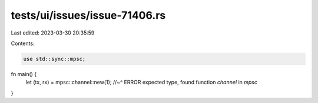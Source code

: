 tests/ui/issues/issue-71406.rs
==============================

Last edited: 2023-03-30 20:35:59

Contents:

.. code-block:: rs

    use std::sync::mpsc;

fn main() {
    let (tx, rx) = mpsc::channel::new(1);
    //~^ ERROR expected type, found function `channel` in `mpsc`
}


